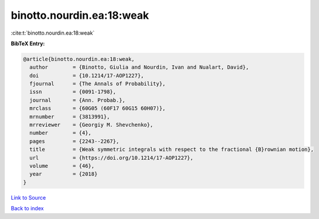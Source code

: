 binotto.nourdin.ea:18:weak
==========================

:cite:t:`binotto.nourdin.ea:18:weak`

**BibTeX Entry:**

.. code-block:: bibtex

   @article{binotto.nourdin.ea:18:weak,
     author        = {Binotto, Giulia and Nourdin, Ivan and Nualart, David},
     doi           = {10.1214/17-AOP1227},
     fjournal      = {The Annals of Probability},
     issn          = {0091-1798},
     journal       = {Ann. Probab.},
     mrclass       = {60G05 (60F17 60G15 60H07)},
     mrnumber      = {3813991},
     mrreviewer    = {Georgiy M. Shevchenko},
     number        = {4},
     pages         = {2243--2267},
     title         = {Weak symmetric integrals with respect to the fractional {B}rownian motion},
     url           = {https://doi.org/10.1214/17-AOP1227},
     volume        = {46},
     year          = {2018}
   }

`Link to Source <https://doi.org/10.1214/17-AOP1227},>`_


`Back to index <../By-Cite-Keys.html>`_
